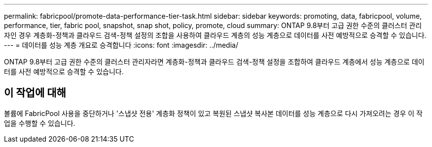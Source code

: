 ---
permalink: fabricpool/promote-data-performance-tier-task.html 
sidebar: sidebar 
keywords: promoting, data, fabricpool, volume, performance, tier, fabric pool, snapshot, snap shot, policy, promote, cloud 
summary: ONTAP 9.8부터 고급 권한 수준의 클러스터 관리자인 경우 계층화-정책과 클라우드 검색-정책 설정의 조합을 사용하여 클라우드 계층의 성능 계층으로 데이터를 사전 예방적으로 승격할 수 있습니다. 
---
= 데이터를 성능 계층 개요로 승격합니다
:icons: font
:imagesdir: ../media/


[role="lead"]
ONTAP 9.8부터 고급 권한 수준의 클러스터 관리자라면 계층화-정책과 클라우드 검색-정책 설정을 조합하여 클라우드 계층에서 성능 계층으로 데이터를 사전 예방적으로 승격할 수 있습니다.



== 이 작업에 대해

볼륨에 FabricPool 사용을 중단하거나 '스냅샷 전용' 계층화 정책이 있고 복원된 스냅샷 복사본 데이터를 성능 계층으로 다시 가져오려는 경우 이 작업을 수행할 수 있습니다.
